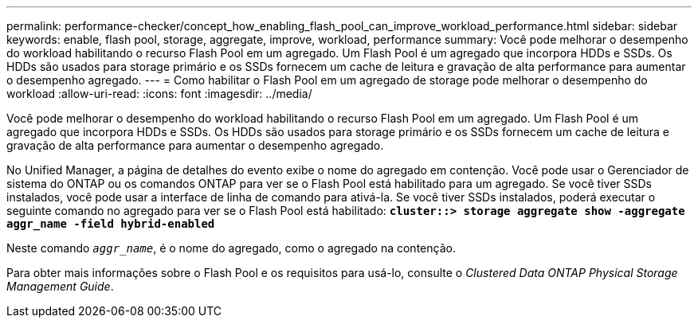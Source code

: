 ---
permalink: performance-checker/concept_how_enabling_flash_pool_can_improve_workload_performance.html 
sidebar: sidebar 
keywords: enable, flash pool, storage, aggregate, improve, workload, performance 
summary: Você pode melhorar o desempenho do workload habilitando o recurso Flash Pool em um agregado. Um Flash Pool é um agregado que incorpora HDDs e SSDs. Os HDDs são usados para storage primário e os SSDs fornecem um cache de leitura e gravação de alta performance para aumentar o desempenho agregado. 
---
= Como habilitar o Flash Pool em um agregado de storage pode melhorar o desempenho do workload
:allow-uri-read: 
:icons: font
:imagesdir: ../media/


[role="lead"]
Você pode melhorar o desempenho do workload habilitando o recurso Flash Pool em um agregado. Um Flash Pool é um agregado que incorpora HDDs e SSDs. Os HDDs são usados para storage primário e os SSDs fornecem um cache de leitura e gravação de alta performance para aumentar o desempenho agregado.

No Unified Manager, a página de detalhes do evento exibe o nome do agregado em contenção. Você pode usar o Gerenciador de sistema do ONTAP ou os comandos ONTAP para ver se o Flash Pool está habilitado para um agregado. Se você tiver SSDs instalados, você pode usar a interface de linha de comando para ativá-la. Se você tiver SSDs instalados, poderá executar o seguinte comando no agregado para ver se o Flash Pool está habilitado: `*cluster::> storage aggregate show -aggregate aggr_name -field hybrid-enabled*`

Neste comando `_aggr_name_`, é o nome do agregado, como o agregado na contenção.

Para obter mais informações sobre o Flash Pool e os requisitos para usá-lo, consulte o _Clustered Data ONTAP Physical Storage Management Guide_.
